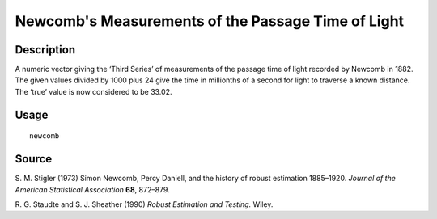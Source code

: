 +--------------------------------------+--------------------------------------+
| newcomb                              |
| R Documentation                      |
+--------------------------------------+--------------------------------------+

Newcomb's Measurements of the Passage Time of Light
---------------------------------------------------

Description
~~~~~~~~~~~

A numeric vector giving the ‘Third Series’ of measurements of the
passage time of light recorded by Newcomb in 1882. The given values
divided by 1000 plus 24 give the time in millionths of a second for
light to traverse a known distance. The ‘true’ value is now considered
to be 33.02.

Usage
~~~~~

::

    newcomb

Source
~~~~~~

S. M. Stigler (1973) Simon Newcomb, Percy Daniell, and the history of
robust estimation 1885–1920. *Journal of the American Statistical
Association* **68**, 872–879.

R. G. Staudte and S. J. Sheather (1990) *Robust Estimation and Testing.*
Wiley.
